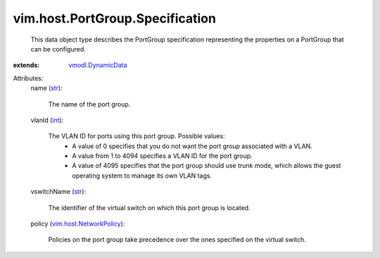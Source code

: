 .. _int: https://docs.python.org/2/library/stdtypes.html

.. _str: https://docs.python.org/2/library/stdtypes.html

.. _vmodl.DynamicData: ../../../vmodl/DynamicData.rst

.. _vim.host.NetworkPolicy: ../../../vim/host/NetworkPolicy.rst


vim.host.PortGroup.Specification
================================
  This data object type describes the PortGroup specification representing the properties on a PortGroup that can be configured.
:extends: vmodl.DynamicData_

Attributes:
    name (`str`_):

       The name of the port group.
    vlanId (`int`_):

       The VLAN ID for ports using this port group. Possible values:
        * A value of 0 specifies that you do not want the port group associated with a VLAN.
        * A value from 1 to 4094 specifies a VLAN ID for the port group.
        * A value of 4095 specifies that the port group should use trunk mode, which allows the guest operating system to manage its own VLAN tags.
    vswitchName (`str`_):

       The identifier of the virtual switch on which this port group is located.
    policy (`vim.host.NetworkPolicy`_):

       Policies on the port group take precedence over the ones specified on the virtual switch.
